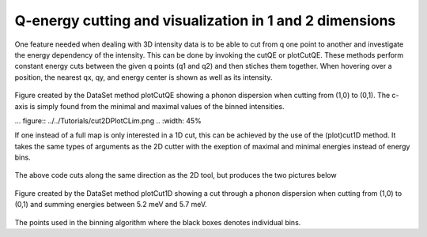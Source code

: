 
Q-energy cutting and visualization in 1 and 2 dimensions
^^^^^^^^^^^^^^^^^^^^^^^^^^^^^^^^^^^^^^^^^^^^^^^^^^^^^^^^

One feature needed when dealing with 3D intensity data is to be able to cut from q one point to another and investigate the energy dependency of the intensity. This can be done by invoking the cutQE or plotCutQE. These methods perform constant energy cuts between the given q points (q1 and q2) and then stiches them together. When hovering over a position, the nearest qx, qy, and energy center is shown as well as its intensity.

 .. literalinclude:: ../../TutorialsDepricated/cut2D.py
     :lines: 5-22,35- 
     :language: python
     :linenos:


.. _cut2DPlot_fig1: 

.. figure:: ../../TutorialsDepricated/cut2DPlot.png
   :width: 45% 

Figure created by the DataSet method plotCutQE showing a phonon dispersion when cutting from (1,0) to (0,1). The c-axis is simply found from the minimal and maximal values of the binned intensities.

.. .. _PowderPlot_fig2: 

... figure:: ../../Tutorials/cut2DPlotCLim.png
..   :width: 45% 

.. The same plot as above but with the c-axis adjusted to a sensible value.



If one instead of a full map is only interested in a 1D cut, this can be achieved by the use of the (plot)cut1D method. It takes the same types of arguments as the 2D cutter with the exeption of maximal and minimal energies instead of energy bins.


 .. literalinclude:: ../../TutorialsDepricated/cut2D.py
     :lines: 5-10,26-29,34- 
     :language: python
     :linenos:

The above code cuts along the same direction as the 2D tool, but produces the two pictures below

.. _cut2DPlot_fig3: 

.. figure:: ../../TutorialsDepricated/cut2DPlot1D.png
   :width: 45% 

Figure created by the DataSet method plotCut1D showing a cut through a phonon dispersion when cutting from (1,0) to (0,1) and summing energies between 5.2 meV and 5.7 meV. 

.. _PowderPlot_fig4: 

.. figure:: ../../TutorialsDepricated/cut2DPlot1DCoverage.png
   :width: 45% 

The points used in the binning algorithm where the black boxes denotes individual bins.
